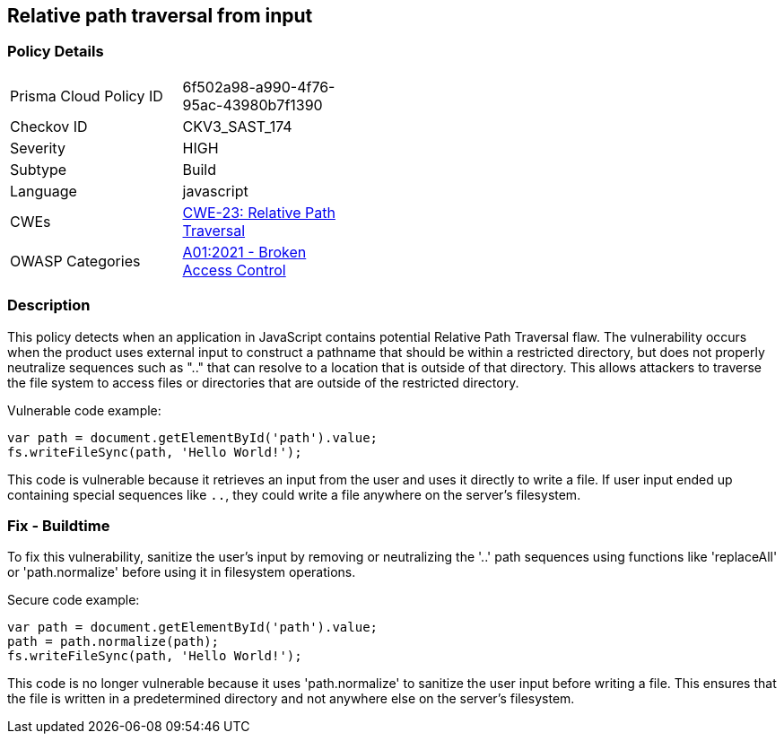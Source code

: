 
== Relative path traversal from input

=== Policy Details

[width=45%]
[cols="1,1"]
|=== 
|Prisma Cloud Policy ID 
| 6f502a98-a990-4f76-95ac-43980b7f1390

|Checkov ID 
|CKV3_SAST_174

|Severity
|HIGH

|Subtype
|Build

|Language
|javascript

|CWEs
|https://cwe.mitre.org/data/definitions/23.html[CWE-23: Relative Path Traversal]

|OWASP Categories
|https://owasp.org/Top10/A01_2021-Broken_Access_Control/[A01:2021 - Broken Access Control]

|=== 


=== Description

This policy detects when an application in JavaScript contains potential Relative Path Traversal flaw. The vulnerability occurs when the product uses external input to construct a pathname that should be within a restricted directory, but does not properly neutralize sequences such as ".." that can resolve to a location that is outside of that directory. This allows attackers to traverse the file system to access files or directories that are outside of the restricted directory.

Vulnerable code example:

[source,javascript]
----
var path = document.getElementById('path').value;
fs.writeFileSync(path, 'Hello World!');
----

This code is vulnerable because it retrieves an input from the user and uses it directly to write a file. If user input ended up containing special sequences like `..`, they could write a file anywhere on the server's filesystem.

=== Fix - Buildtime

To fix this vulnerability, sanitize the user’s input by removing or neutralizing the '..' path sequences using functions like 'replaceAll' or 'path.normalize' before using it in filesystem operations.

Secure code example:

[source,javascript]
----
var path = document.getElementById('path').value;
path = path.normalize(path);
fs.writeFileSync(path, 'Hello World!');
----

This code is no longer vulnerable because it uses 'path.normalize' to sanitize the user input before writing a file. This ensures that the file is written in a predetermined directory and not anywhere else on the server's filesystem.
    
